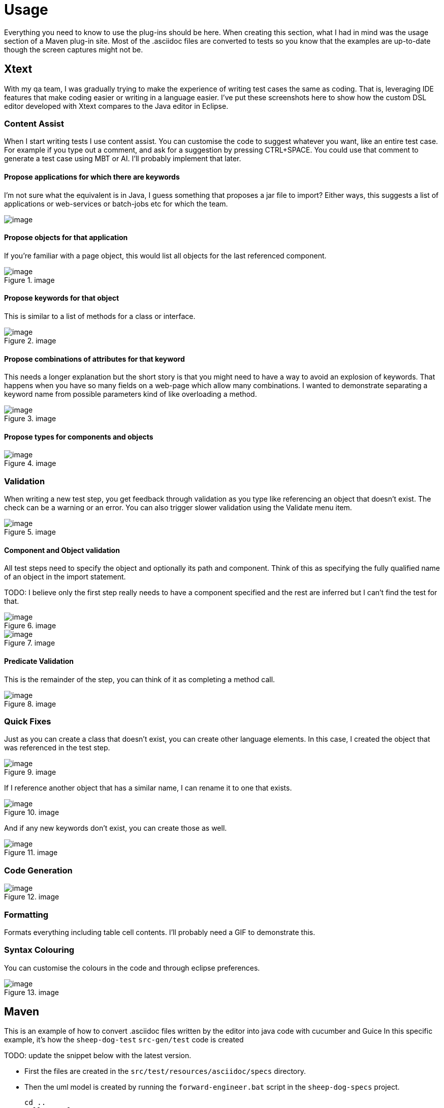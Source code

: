 = Usage

Everything you need to know to use the plug-ins should be here.
When creating this section, what I had in mind was the usage section of a Maven plug-in site.
Most of the .asciidoc files are converted to tests so you know that the examples are up-to-date though the screen captures might not be.

== Xtext

With my qa team, I was gradually trying to make the experience of writing test cases the same as coding.
That is, leveraging IDE features that make coding easier or writing in a language easier.
I've put these screenshots here to show how the custom DSL editor developed with Xtext compares to the Java editor in Eclipse. 

=== Content Assist

When I start writing tests I use content assist. You can customise the code to suggest whatever you want, like an entire test case. 
For example if you type out a comment, and ask for a suggestion by pressing CTRL{plus}SPACE.
You could use that comment to generate a test case using MBT or AI. I’ll probably implement that later.

==== Propose applications for which there are keywords

I'm not sure what the equivalent is in Java, I guess something that proposes a jar file to import?
Either ways, this suggests a list of applications or web-services or batch-jobs etc for which the team.

image::images/propose-applications-for-which-there-are-keywords.png[image]

==== Propose objects for that application

If you're familiar with a page object, this would list all objects for the last referenced component.

.image
image::images/propose-objects-for-that-application.png[image]

==== Propose keywords for that object

This is similar to a list of methods for a class or interface.

.image
image::images/propose-keywords-for-that-object.png[image]

==== Propose combinations of attributes for that keyword

This needs a longer explanation but the short story is that you might need to have a way to avoid an explosion of keywords.
That happens when you have so many fields on a web-page which allow many combinations. 
I wanted to demonstrate separating a keyword name from possible parameters kind of like overloading a method.

.image
image::images/propose-combinations-of-attributes-for-that-keyword.png[image]

==== Propose types for components and objects

.image
image::images/propose-types-for-components-and-objects.png[image]

=== Validation

When writing a new test step, you get feedback through validation as you type like referencing an object that doesn’t exist. 
The check can be a warning or an error. You can also trigger slower validation using the Validate menu item.

.image
image::images/validation.png[image]

==== Component and Object validation

All test steps need to specify the object and optionally its path and component. 
Think of this as specifying the fully qualified name of an object in the import statement.

TODO: I believe only the first step really needs to have a component specified and the rest are inferred but I can't find the test for that.

.image
image::images/component-and-object-validation-1.png[image]

.image
image::images/component-and-object-validation-2.png[image]

==== Predicate Validation

This is the remainder of the step, you can think of it as completing a method call.

.image
image::images/predicate-validatiion.png[image]

=== Quick Fixes

Just as you can create a class that doesn’t exist, you can create other language elements. 
In this case, I created the object that was referenced in the test step.

.image
image::images/quick-fixes-1.png[image]

If I reference another object that has a similar name, I can rename it to one that exists.

.image
image::images/quick-fixes-2.png[image]

And if any new keywords don’t exist, you can create those as well.

.image
image::images/quick-fixes-3.png[image]

=== Code Generation

.image
image::images/code-generation.png[image]

=== Formatting

Formats everything including table cell contents. I’ll probably need a GIF to demonstrate this.

=== Syntax Colouring

You can customise the colours in the code and through eclipse preferences.

.image
image::images/syntax-colouring.png[image]

== Maven

This is an example of how to convert .asciidoc files written by the editor into java code with cucumber and Guice
In this specific example, it's how the `sheep-dog-test` `src-gen/test` code is created

TODO: update the snippet below with the latest version.

* First the files are created in the `src/test/resources/asciidoc/specs` directory.

* Then the uml model is created by running the `forward-engineer.bat` script in the `sheep-dog-specs` project.
+
----
cd ..
call mvn clean
call mvn org.farhan:sheep-dog-dev-maven-plugin:1.26-SNAPSHOT:asciidoctor-to-uml -DrepoDir="" -Dtags="sheep-dog-dev"
call mvn org.farhan:sheep-dog-dev-maven-plugin:1.26-SNAPSHOT:asciidoctor-to-uml -DrepoDir="" -Dtags="sheep-dog-test"
call mvn org.farhan:sheep-dog-dev-maven-plugin:1.26-SNAPSHOT:asciidoctor-to-uml -DrepoDir="" -Dtags="round-trip"
cd scripts 
----

* This is some of the output of running the script. 
+
----
[INFO] Scanning for projects...
[INFO]
[INFO] ---------------------< org.farhan:sheep-dog-specs >---------------------
[INFO] Building sheep-dog-specs 1.0-SNAPSHOT
[INFO]   from pom.xml
[INFO] --------------------------------[ pom ]---------------------------------
[INFO]
[INFO] --- sheep-dog-dev:1.23-SNAPSHOT:asciidoctor-to-uml (default-cli) @ sheep-dog-specs ---
[INFO] Starting execute
[INFO] tag: sheep-dog-test
[INFO] baseDir: C:\Users\Farhan\git\lean-sheep-dog-tools\sheep-dog-specs
[INFO] repoDir:
[INFO] Ending execute
[INFO] ------------------------------------------------------------------------
[INFO] BUILD SUCCESS
[INFO] ------------------------------------------------------------------------
[INFO] Total time:  12.399 s
[INFO] Finished at: 2025-04-08T23:09:00-04:00
[INFO] ------------------------------------------------------------------------
----

* Then the code is generated by running the `forward-engineer.bat` script in the `sheep-dog-test` project.
+
----
cd ..
call mvn clean
call mvn org.farhan:sheep-dog-dev-maven-plugin:1.26-SNAPSHOT:uml-to-cucumber-guice -DrepoDir=../../sheep-dog-qa/sheep-dog-specs/ -Dtags="sheep-dog-test"
cd scripts
----

* This is the output of running the script.
+
----
[INFO] Scanning for projects...
[INFO] 
[INFO] ---------------------< org.farhan:sheep-dog-test >----------------------
[INFO] Building Lean Sheep Dog Tools for Testers 1.21-SNAPSHOT
[INFO]   from pom.xml
[INFO] --------------------------------[ jar ]---------------------------------
[INFO]
[INFO] --- sheep-dog-dev:1.23-SNAPSHOT:uml-to-cucumber-guice (default-cli) @ sheep-dog-test ---
[INFO] Starting execute
[INFO] tag: sheep-dog-test
[INFO] baseDir: C:\Users\Farhan\git\lean-sheep-dog-tools\sheep-dog-test
[INFO] repoDir: ../sheep-dog-specs/
[INFO] Ending execute
[INFO] ------------------------------------------------------------------------
[INFO] BUILD SUCCESS
[INFO] ------------------------------------------------------------------------
[INFO] Total time:  11.580 s
[INFO] Finished at: 2025-04-08T23:13:06-04:00
[INFO] ------------------------------------------------------------------------
----

* Finally the files are created in the `src-gen/test` directory.